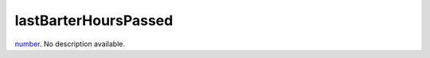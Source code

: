 lastBarterHoursPassed
====================================================================================================

`number`_. No description available.

.. _`number`: ../../../lua/type/number.html
